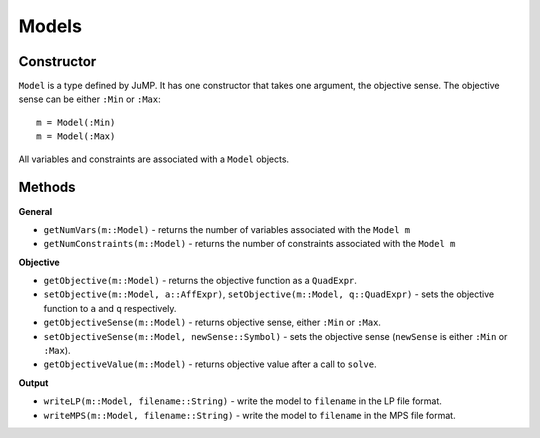.. _ref-model:

------
Models
------

Constructor
^^^^^^^^^^^

``Model`` is a type defined by JuMP. It has one constructor that takes one
argument, the objective sense. The objective sense can be either ``:Min``
or ``:Max``::

    m = Model(:Min)
    m = Model(:Max)

All variables and constraints are associated with a ``Model`` objects.

Methods
^^^^^^^

**General**

* ``getNumVars(m::Model)`` - returns the number of variables associated with the ``Model m``
* ``getNumConstraints(m::Model)`` - returns the number of constraints associated with the ``Model m``

**Objective**

* ``getObjective(m::Model)`` - returns the objective function as a ``QuadExpr``.
* ``setObjective(m::Model, a::AffExpr)``, ``setObjective(m::Model, q::QuadExpr)`` - sets the objective function to ``a`` and ``q`` respectively.
* ``getObjectiveSense(m::Model)`` - returns objective sense, either ``:Min`` or ``:Max``.
* ``setObjectiveSense(m::Model, newSense::Symbol)`` - sets the objective sense (``newSense`` is either ``:Min`` or ``:Max``).
* ``getObjectiveValue(m::Model)`` - returns objective value after a call to ``solve``.

**Output**

* ``writeLP(m::Model, filename::String)`` - write the model to ``filename`` in the LP file format.
* ``writeMPS(m::Model, filename::String)`` - write the model to ``filename`` in the MPS file format.
